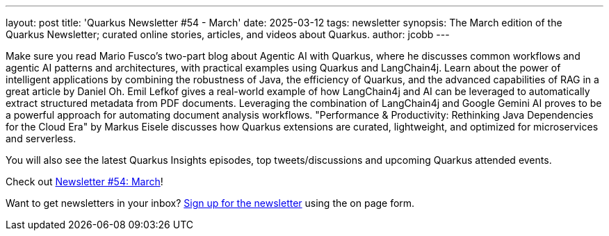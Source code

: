 ---
layout: post
title: 'Quarkus Newsletter #54 - March'
date: 2025-03-12
tags: newsletter
synopsis: The March edition of the Quarkus Newsletter; curated online stories, articles, and videos about Quarkus.
author: jcobb
---

Make sure you read Mario Fusco's two-part blog about Agentic AI with Quarkus, where he discusses common workflows and agentic AI patterns and architectures, with practical examples using Quarkus and LangChain4j. Learn about the power of intelligent applications by combining the robustness of Java, the efficiency of Quarkus, and the advanced capabilities of RAG in a great article by Daniel Oh. Emil Lefkof gives a real-world example of how LangChain4j and AI can be leveraged to automatically extract structured metadata from PDF documents. Leveraging the combination of LangChain4j and Google Gemini AI proves to be a powerful approach for automating document analysis workflows. "Performance & Productivity: Rethinking Java Dependencies for the Cloud Era" by Markus Eisele discusses how Quarkus extensions are curated, lightweight, and optimized for microservices and serverless.

You will also see the latest Quarkus Insights episodes, top tweets/discussions and upcoming Quarkus attended events. 

Check out https://quarkus.io/newsletter/54/[Newsletter #54: March]!

Want to get newsletters in your inbox? https://quarkus.io/newsletter[Sign up for the newsletter] using the on page form.
